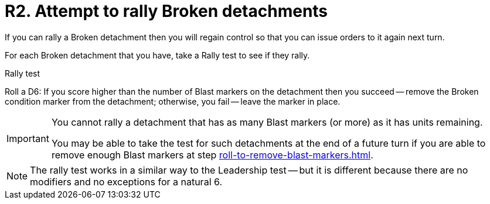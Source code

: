 = R2. Attempt to rally Broken detachments

If you can rally a Broken detachment then you will regain control so that you can issue orders to it again next turn.

For each Broken detachment that you have, take a Rally test to see if they rally.

.Rally test
Roll a D6: If you score higher than the number of Blast markers on the detachment then you succeed -- remove the Broken condition marker from the detachment; otherwise, you fail -- leave the marker in place.

[IMPORTANT]
====
You cannot rally a detachment that has as many Blast markers (or more) as it has units remaining.

You may be able to take the test for such detachments at the end of a future turn if you are able to remove enough Blast markers at step xref:roll-to-remove-blast-markers.adoc[].
====

NOTE: The rally test works in a similar way to the Leadership test -- but it is different because there are no modifiers and no exceptions for a natural 6.
